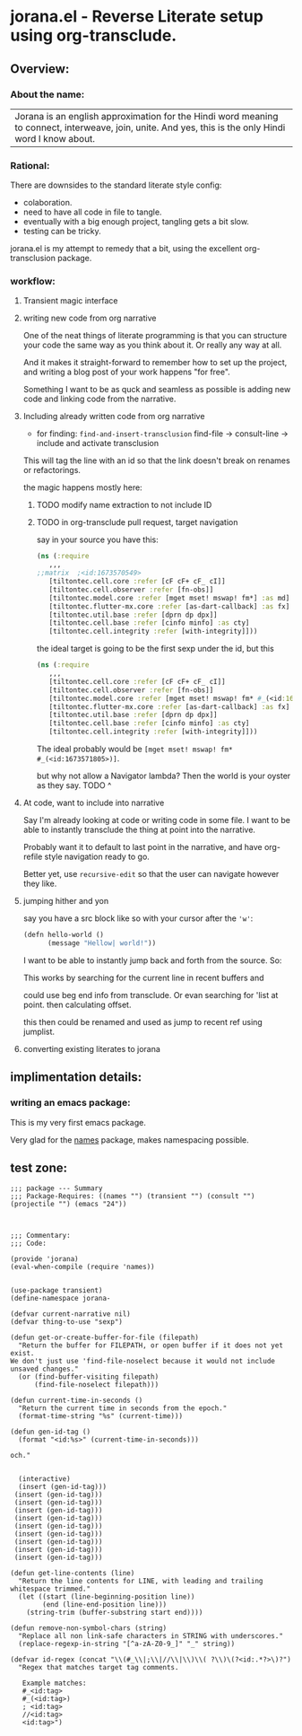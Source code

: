 * jorana.el - Reverse Literate setup using org-transclude.

** Overview:
*** About the name:

| Jorana is an english approximation for the Hindi word meaning to connect, interweave, join, unite. And yes, this is the only Hindi word I know about. 

*** Rational:
There are downsides to the standard literate style config:
- colaboration.
- need to have all code in file to tangle.
- eventually with a big enough project, tangling gets a bit slow. 
- testing can be tricky.

jorana.el is my attempt to remedy that a bit, using the excellent org-transclusion package.

*** workflow:

**** Transient magic interface

#+transclude: [[file:jorana.el::<id:1678513393>][_transient_define_prefix_jorana_dashboard______id_1678513393_]]  :src elisp :thing-at-point sexp

**** writing new code from org narrative
One of the neat things of literate programming is that you can structure your code the same way as you think about it. Or really any way at all. 

And it makes it straight-forward to remember how to set up the project, and writing a blog post of your work happens "for free".

Something I want to be as quck and seamless as possible is adding new code and linking code from the narrative. 

**** Including already written code from org narrative

- for finding: =find-and-insert-transclusion=
 find-file -> consult-line -> include and activate transclusion 
This will tag the line with an id so that the link doesn't break on renames or refactorings.

#+transclude: [[file:jorana.el::<id:1678618587>][_defun_find_and_insert_transclusion_______id_1678618587_]]  :src elisp :thing-at-point sexp

the magic happens mostly here:

#+transclude: [[file:jorana.el::<id:1672243830>][_defun_find_file_line_link___]]  :src elisp :thing-at-point sexp


***** TODO modify name extraction to not include ID

***** TODO in org-transclude pull request, target navigation

say in your source you have this:

#+begin_src clojure
(ns (:require
   ,,,
;;matrix  ;<id:1673570549>
   [tiltontec.cell.core :refer [cF cF+ cF_ cI]]
   [tiltontec.cell.observer :refer [fn-obs]]
   [tiltontec.model.core :refer [mget mset! mswap! fm*] :as md]
   [tiltontec.flutter-mx.core :refer [as-dart-callback] :as fx]
   [tiltontec.util.base :refer [dprn dp dpx]]
   [tiltontec.cell.base :refer [cinfo minfo] :as cty]
   [tiltontec.cell.integrity :refer [with-integrity]]))
#+end_src

the ideal target is going to be the first sexp under the id, but this

#+begin_src clojure
(ns (:require
   ,,,
   [tiltontec.cell.core :refer [cF cF+ cF_ cI]]
   [tiltontec.cell.observer :refer [fn-obs]]
   [tiltontec.model.core :refer [mget mset! mswap! fm* #_(<id:1673571805>)] :as md]
   [tiltontec.flutter-mx.core :refer [as-dart-callback] :as fx]
   [tiltontec.util.base :refer [dprn dp dpx]]
   [tiltontec.cell.base :refer [cinfo minfo] :as cty]
   [tiltontec.cell.integrity :refer [with-integrity]]))
#+end_src

The ideal probably would be =[mget mset! mswap! fm* #_(<id:1673571805>)]=.

but why not allow a Navigator lambda? Then the world is your oyster as they say. 
TODO ^

**** At code, want to include into narrative
Say I'm already looking at code or writing code in some file. I want to be able to instantly transclude the thing at point into the narrative. 

Probably want it to default to last point in the narrative, and have org-refile style navigation ready to go.

Better yet, use =recursive-edit= so that the user can navigate however they like. 

#+transclude: [[file:jorana.el::<id:1678580234>][_defun_add_to_narrative______id_1678580234_]]  :src elisp :thing-at-point sexp

**** jumping hither and yon


say you have a src block like so with your cursor after the ='w'=:

#+begin_src emacs-lisp
(defn hello-world ()
      (message "Hellow| world!"))
#+end_src

I want to be able to instantly jump back and forth from the source. So:

#+transclude: [[file:jorana.el::<id:1672282092>][_defun_search_target_in_last_used_buffers___]]  :src elisp :thing-at-point sexp

This works by searching for the current line in recent buffers and 

could use beg end info from transclude. Or evan searching for 'list at point. then calculating offset.

this then could be renamed and used as jump to recent ref using jumplist.

#+transclude: [[file:jorana.el::<id:1672282124>][_defun_search_target_in_last_used_buffers___target_bullseye_buffers_]]  :src elisp :thing-at-point sexp

**** converting existing literates to jorana

** implimentation details:
*** writing an emacs package:

This is my very first emacs package. 

Very glad for the [[https://github.com/Malabarba/names/][names]] package, makes namespacing possible.



** test zone:

#+begin_src elisp
;;; package --- Summary
;;; Package-Requires: ((names "") (transient "") (consult "") (projectile "") (emacs "24"))



;;; Commentary:
;;; Code:

(provide 'jorana)
(eval-when-compile (require 'names))


(use-package transient)
(define-namespace jorana-

(defvar current-narrative nil)
(defvar thing-to-use "sexp")

(defun get-or-create-buffer-for-file (filepath)
  "Return the buffer for FILEPATH, or open buffer if it does not yet exist.
We don't just use 'find-file-noselect because it would not include unsaved changes."
  (or (find-buffer-visiting filepath)
      (find-file-noselect filepath)))

(defun current-time-in-seconds ()
  "Return the current time in seconds from the epoch."
  (format-time-string "%s" (current-time)))

(defun gen-id-tag ()
  (format "<id:%s>" (current-time-in-seconds)))

och."


  (interactive)
  (insert (gen-id-tag)))
 (insert (gen-id-tag)))
 (insert (gen-id-tag)))
 (insert (gen-id-tag)))
 (insert (gen-id-tag)))
 (insert (gen-id-tag)))
 (insert (gen-id-tag)))
 (insert (gen-id-tag)))
 (insert (gen-id-tag)))
 (insert (gen-id-tag)))

(defun get-line-contents (line)
  "Return the line contents for LINE, with leading and trailing whitespace trimmed."
  (let ((start (line-beginning-position line))
        (end (line-end-position line)))
    (string-trim (buffer-substring start end))))

(defun remove-non-symbol-chars (string)
  "Replace all non link-safe characters in STRING with underscores."
  (replace-regexp-in-string "[^a-zA-Z0-9_]" "_" string))

(defvar id-regex (concat "\\(#_\\|;\\|//\\|\\)\\( ?\\)\(?<id:.*?>\)?")
  "Regex that matches target tag comments.

   Example matches:
   #_<id:tag>
   #_(<id:tag>)
   ; <id:tag>
   //<id:tag>
   <id:tag>")

#+end_src

#+RESULTS:



